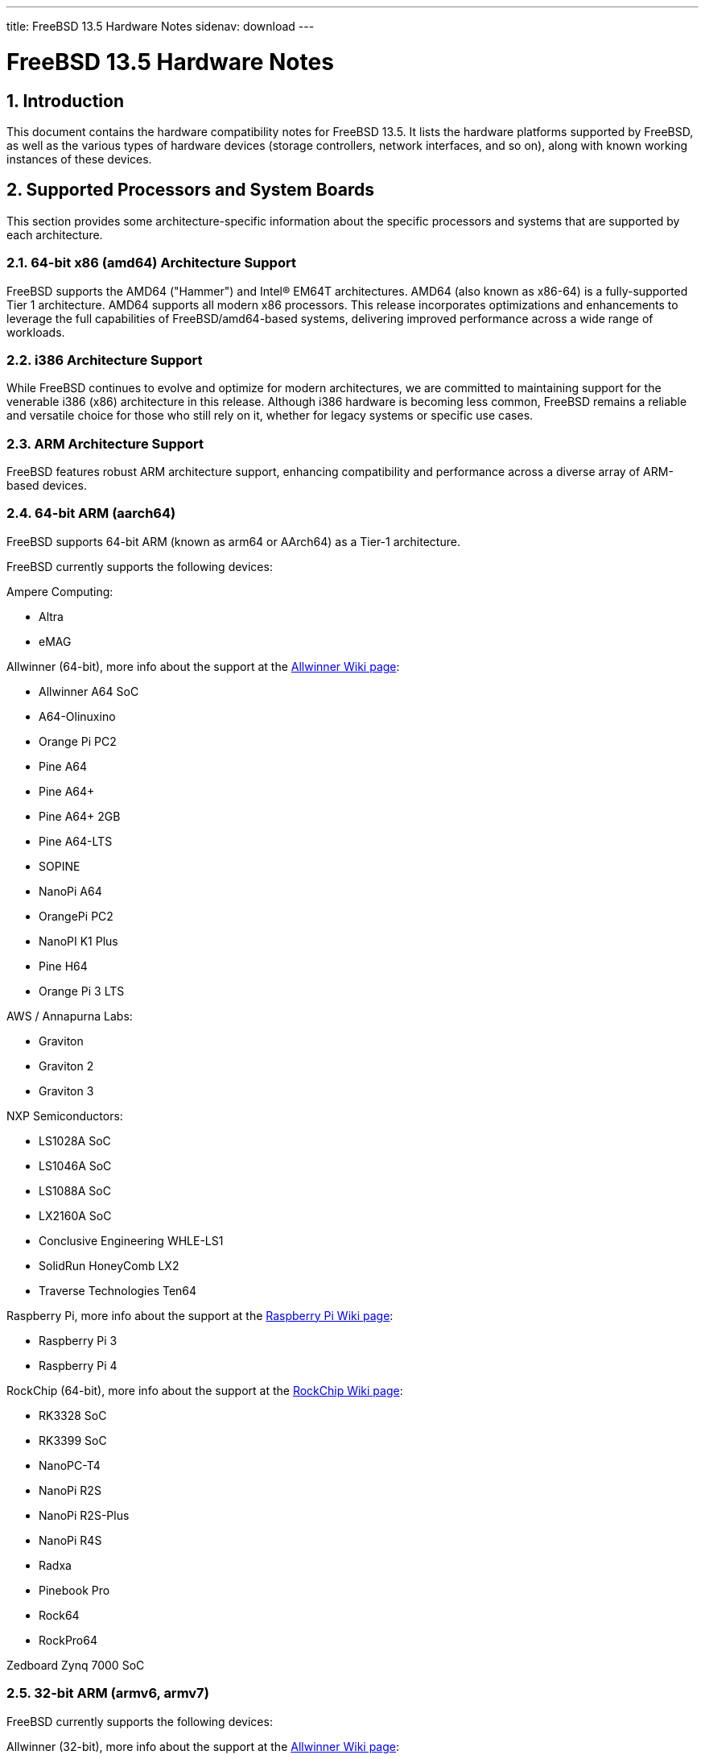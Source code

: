 ---
title: FreeBSD 13.5 Hardware Notes
sidenav: download
---

= FreeBSD 13.5 Hardware Notes
:doctype: article
:toc: macro
:toclevels: 1
:icons: font
:sectnums:
:source-highlighter: rouge
:experimental:

toc::[]

[[intro]]
== Introduction

This document contains the hardware compatibility notes for FreeBSD 13.5.
It lists the hardware platforms supported by FreeBSD, as well as the various types of hardware devices (storage controllers, network interfaces, and so on), along with known working instances of these devices.

[[proc]]
== Supported Processors and System Boards

This section provides some architecture-specific information about the specific processors and systems that are supported by each architecture.

[[proc-amd64]]
=== 64-bit x86 (amd64) Architecture Support

FreeBSD supports the AMD64 ("Hammer") and Intel(R) EM64T architectures.
AMD64 (also known as x86-64) is a fully-supported Tier 1 architecture.
AMD64 supports all modern x86 processors.
This release incorporates optimizations and enhancements to leverage the full capabilities of FreeBSD/amd64-based systems, delivering improved performance across a wide range of workloads.

[[proc-i386]]
=== i386 Architecture Support

While FreeBSD continues to evolve and optimize for modern architectures, we are committed to maintaining support for the venerable i386 (x86) architecture in this release.
Although i386 hardware is becoming less common, FreeBSD remains a reliable and versatile choice for those who still rely on it, whether for legacy systems or specific use cases.

[[proc-arm]]
=== ARM Architecture Support

FreeBSD features robust ARM architecture support, enhancing compatibility and performance across a diverse array of ARM-based devices.

[[proc-arm-64]]
=== 64-bit ARM (aarch64)

FreeBSD supports 64-bit ARM (known as arm64 or AArch64) as a Tier-1 architecture.

FreeBSD currently supports the following devices:

Ampere Computing:

* Altra
* eMAG

Allwinner (64-bit), more info about the support at the link:https://wiki.freebsd.org/arm/Allwinner[Allwinner Wiki page]:

* Allwinner A64 SoC
* A64-Olinuxino
* Orange Pi PC2
* Pine A64
* Pine A64+
* Pine A64+ 2GB
* Pine A64-LTS
* SOPINE
* NanoPi A64
* OrangePi PC2
* NanoPI K1 Plus
* Pine H64
* Orange Pi 3 LTS

AWS / Annapurna Labs:

* Graviton
* Graviton 2
* Graviton 3

NXP Semiconductors:

* LS1028A SoC
* LS1046A SoC
* LS1088A SoC
* LX2160A SoC
* Conclusive Engineering WHLE-LS1
* SolidRun HoneyComb LX2
* Traverse Technologies Ten64

Raspberry Pi, more info about the support at the link:https://wiki.freebsd.org/arm/Raspberry%20Pi[Raspberry Pi Wiki page]:

* Raspberry Pi 3
* Raspberry Pi 4

RockChip (64-bit), more info about the support at the link:https://wiki.freebsd.org/arm/RockChip[RockChip Wiki page]:

* RK3328 SoC
* RK3399 SoC
* NanoPC-T4
* NanoPi R2S
* NanoPi R2S-Plus
* NanoPi R4S
* Radxa
* Pinebook Pro
* Rock64
* RockPro64

Zedboard Zynq 7000 SoC

[[proc-arm-32]]
=== 32-bit ARM (armv6, armv7)

FreeBSD currently supports the following devices:

Allwinner (32-bit), more info about the support at the link:https://wiki.freebsd.org/arm/Allwinner[Allwinner Wiki page]:

* Allwinner A10 SoC
* Allwinner A13/R8 SoC
* Allwinner A20 SoC
* Allwinner A31 & A31s SoC
* Allwinner A83T SoC
* Allwinner H3 & H2+ SoC
* Allwinner H5 SoC
* Allwinner H6 SoC
* Cubieboard
* A10-OlinuXino-Lime
* A13-OLinuXino
* Banana Pi
* CubieBoard 2
* Lamobo R1
* Olimex A20 SOM
* PCDuino3
* BananaPi M3
* Orange Pi +2E
* OrangePi One
* Orange Pi One Lite
* Orange Pi PC
* Orange Pi Zero
* NanoPI NEO

NXP i.MX6 (32-bit), more info about the support at the link:https://wiki.freebsd.org/arm/imx6[NXP i.MX6 Wiki page]:

* Wandboard
* CuBox i
* HummingBoard

Raspberry Pi, more info about the support at the link:https://wiki.freebsd.org/arm/Raspberry%20Pi[Raspberry Pi Wiki page]:

* Raspberry Pi 1
* Raspberry Pi 2
* Raspberry Pi Zero
* RPi Zero W

[[proc-risc-v]]
=== RISC-V Architecture Support

RISC-V support in FreeBSD represents a significant milestone in the evolution of this open-source operating system.
FreeBSD was the first operating system to have bootable in-tree support for RISC-V, underscoring its commitment to embracing emerging hardware architectures.

FreeBSD currently supports the following platforms:

* HiFive Unleashed (SiFive FU540)
* HiFive Unmatched (SiFive FU740)
* Spike
* QEMU

More information about the support at the link:https://wiki.freebsd.org/riscv[RISC-V Wiki page].

[[proc-powerpc]]
=== PowerPC Architecture Support

Many PowerPC platforms are supported, including but not limited to:

* Apple PowerMac G4 and later.
* IBM POWER4 and later using pseries VM platform.
* IBM POWER8 and later bare metal powernv
** Most development done using Raptor TALOS-II
* Embedded NXP QorIQ and PowerQUICC III (MPC85XX, Pxxx)
** Tested on AmigaOne X5000 and AmigaOne A1222

// The "Supported Devices" section of the release notes.
// Generally processor-independent, with conditional text
// inclusion handling any architecture-dependent text.

// Within each subsection describing a class of hardware
// (i.e. Ethernet interfaces), list broad groups of devices
// alphabetically as paragraphs sorted alphabetically (frequently
// these groups will be arranged by manufacturer, i.e. 3Com
// Ethernet interfaces).

// Where applicable, a "Miscellaneous" section may follow all
// other named sections.

// These guidelines are not hard-and-fast rules, and exceptions
// will occur.  Following these guidelines (vague as they may be)
// is highly recommended to try to keep the formatting of
// this section consistent.

// We give manpage references using the &man entities where
// possible.  If a driver has no manpage (and consequently no
// &man entity, we simply give the name of the driver).
// Please avoid doing &man entity conversions unless you
// know for sure that an entity and manpage exist; sweeps through
// this file to fix "missed" conversions are likely to break the
// build.

[[support]]
== Supported Devices

This section describes the devices currently known to be supported by FreeBSD.
Other configurations may also work, but simply have not been tested yet.
Feedback, updates, and corrections to this list are encouraged.

Where possible, the drivers applicable to each device or class of devices is listed.
If the driver in question has a manual page in the FreeBSD base distribution (most should), it is referenced here.
Information on specific models of supported devices, controllers, etc. can be found in the manual pages.

[NOTE]
====
The device lists in this document are being generated automatically from FreeBSD manual pages.
This means that some devices, which are supported by multiple drivers, may appear multiple times.
====

[[disk]]
=== Disk Controllers

[amd64, i386] IDE/ATA controllers (man:ata[4] driver)

&hwlist.aac;

&hwlist.aacraid;

&hwlist.adv;

&hwlist.adw;

&hwlist.aha;

&hwlist.ahc;

&hwlist.ahci;

&hwlist.ahd;

&hwlist.man4.i386/aic;

&hwlist.amr;

&hwlist.arcmsr;

&hwlist.ata;

&hwlist.bt;

&hwlist.ciss;

&hwlist.dpt;

[NOTE]
====
[amd64, i386] Booting from these controllers is supported.
EISA adapters are not supported.
====

&hwlist.esp;

&hwlist.hpt27xx;

&hwlist.hptiop;

&hwlist.hptmv;

&hwlist.hptnr;

&hwlist.hptrr;

&hwlist.ida;

&hwlist.iir;

&hwlist.ips;

&hwlist.isci;

&hwlist.isp;

&hwlist.mfi;

&hwlist.mlx;

[NOTE]
====
[amd64, i386] Booting from these controllers is supported.
EISA adapters are not supported.
====

&hwlist.mly;

&hwlist.mpi3mr;

&hwlist.mpr;

&hwlist.mps;

&hwlist.mpt;

&hwlist.mrsas;

&hwlist.mvs;

&hwlist.ncr;

&hwlist.ncv;

&hwlist.nsp;

&hwlist.ocs_fc;

&hwlist.pms;

&hwlist.pst;

&hwlist.siis;

&hwlist.smartpqi;

&hwlist.stg;

&hwlist.sym;

&hwlist.trm;

&hwlist.twa;

&hwlist.twe;

&hwlist.tws;

&hwlist.vpo;

With all supported SCSI controllers, full support is provided for SCSI-I, SCSI-II, and SCSI-III peripherals, including hard disks, optical disks, tape drives (including DAT, 8mm Exabyte, Mammoth, and DLT), medium changers, processor target devices and CD-ROM drives.
WORM devices that support CD-ROM commands are supported for read-only access by the CD-ROM drivers (such as man:cd[4]).
WORM/CD-R/CD-RW writing support is provided by man:cdrecord[1], which is a part of the package:sysutils/cdrtools[] port in the Ports Collection.

The following CD-ROM type systems are supported at this time:

* SCSI interface (also includes ProAudio Spectrum and SoundBlaster SCSI) (man:cd[4])
* ATAPI IDE interface (man:acd[4])

[[ethernet]]
=== Ethernet Interfaces

&hwlist.ae;

&hwlist.age;

&hwlist.alc;

&hwlist.ale;

&hwlist.altera_atse;

&hwlist.aue;

&hwlist.axe;

ASIX Electronics AX88178A/AX88179 USB Gigabit Ethernet adapters (man:axge[4] driver)

&hwlist.bce;

[amd64, i386] Broadcom BCM4401 based Fast Ethernet adapters (man:bfe[4] driver)

&hwlist.bge;

&hwlist.bnxt;

&hwlist.bxe;

&hwlist.cas;

&hwlist.cdce;

[amd64, i386] Crystal Semiconductor CS89x0-based NICs (man:cs[4] driver)

&hwlist.cue;

&hwlist.cxgb;

&hwlist.cxgbe;

&hwlist.cxgbev;

&hwlist.dc;

&hwlist.de;

&hwlist.man4.powerpc/dtsec;

&hwlist.ed;

&hwlist.em;

FreeBSD kernel driver for Elastic Network Adapter (ENA) family (man:ena[4] driver)

&hwlist.enic;

&hwlist.man4.i386/ep;

Agere ET1310 Gigabit Ethernet adapters (man:et[4] driver)

&hwlist.man4.i386/ex;

&hwlist.man4.i386/fe;

&hwlist.fxp;

&hwlist.gem;

&hwlist.genet;

Ethernet driver for Google Virtual NIC (gVNIC) (man:gve[4] driver)

&hwlist.hme;

&hwlist.igc;

&hwlist.ipheth;

&hwlist.ixgbe;

&hwlist.ixl;

&hwlist.jme;

&hwlist.kue;

&hwlist.lge;

&hwlist.liquidio;

&hwlist.mgb;

&hwlist.mlx4en;

&hwlist.mlx4ib;

&hwlist.mlx5en;

&hwlist.mlx5ib;

&hwlist.mos;

&hwlist.msk;

&hwlist.muge;

&hwlist.mxge;

&hwlist.my;

&hwlist.nfe;

&hwlist.nge;

&hwlist.oce;

&hwlist.pcn;

&hwlist.qlnxe;

&hwlist.qlxgb;

&hwlist.qlxgbe;

&hwlist.qlxge;

&hwlist.re;

&hwlist.rl;

&hwlist.rtwn_usb;

&hwlist.rue;

&hwlist.sf;

&hwlist.sfxge;

&hwlist.sge;

&hwlist.sis;

&hwlist.sk;

&hwlist.smsc;

&hwlist.sn;

&hwlist.ste;

&hwlist.stge;

&hwlist.ti;

&hwlist.tl;

&hwlist.man4.powerpc/tsec;

[amd64, i386] SMC 83c17x (EPIC)-based Ethernet NICs (man:tx[4] driver)

&hwlist.txp;

&hwlist.u3g;

&hwlist.udav;

&hwlist.ufoma;

&hwlist.uhso;

&hwlist.urndis;

&hwlist.vge;

&hwlist.vr;

&hwlist.vte;

&hwlist.man4.i386/vx;

&hwlist.wb;

&hwlist.xe;

&hwlist.xl;

[[wlan]]
=== Wireless Network Interfaces

[amd64, i386] Cisco/Aironet 802.11b wireless adapters (man:an[4] driver)

&hwlist.ath;

&hwlist.ath_hal;

&hwlist.bwi;

&hwlist.bwn;

[i386, amd64] Intel PRO/Wireless 2100 MiniPCI network adapter (man:ipw[4] driver)

[i386, amd64] Intel PRO/Wireless 2200BG/2915ABG MiniPCI and 2225BG PCI network adapters (man:iwi[4] driver)

&hwlist.iwlwifi;

[i386, amd64] Intel Dual Band Wireless AC 3160/7260/7265 IEEE 802.11ac network adapters (man:iwm[4] driver)

[i386, amd64] Intel Wireless WiFi Link 4965AGN IEEE 802.11n PCI network adapters (man:iwn[4] driver)

[i386, amd64] Marvell Libertas IEEE 802.11b/g PCI network adapters (man:malo[4] driver)

Marvell 88W8363 IEEE 802.11n wireless network adapters (man:mwl[4] driver)

&hwlist.otus;

&hwlist.ral;

&hwlist.rsu;

&hwlist.rtw88;

&hwlist.rtw89;

Realtek RTL8192C, RTL8188E, RTL8812A and RTL8821A based PCIe IEEE 802.11b/g/n wireless network adapters (man:rtwn[4] driver)

&hwlist.rum;

&hwlist.run;

&hwlist.uath;

&hwlist.upgt;

&hwlist.ural;

&hwlist.urtw;

[amd64, i386] Lucent Technologies WaveLAN/IEEE 802.11b wireless network adapters and workalikes using the Lucent Hermes, Intersil PRISM-II, Intersil PRISM-2.5, Intersil Prism-3, and Symbol Spectrum24 chipsets (man:wi[4] driver)

[i386, amd64] Intel PRO/Wireless 3945ABG MiniPCI network adapters (man:wpi[4] driver)

&hwlist.zyd;

[[misc-network]]
=== Miscellaneous Networks

&hwlist.man4.i386/ce;

&hwlist.man4.i386/cx;

&hwlist.man4.i386/cp;

&hwlist.man4.i386/ctau;

[[serial]]
=== Serial Interfaces

[amd64, i386] "PC standard" 8250, 16450, and 16550-based serial ports (man:sio[4] driver)

&hwlist.uart;

&hwlist.scc;

[amd64, i386] AST 4 port serial card using shared IRQ

* ARNET 8 port serial card using shared IRQ
* ARNET (now Digiboard) Sync 570/i high-speed serial

[i386] Boca multi-port serial cards

* Boca BB1004 4-Port serial card (Modems _not_ supported)
* Boca IOAT66 6-Port serial card (Modems supported)
* Boca BB1008 8-Port serial card (Modems _not_ supported)
* Boca BB2016 16-Port serial card (Modems supported)

[i386] Comtrol Rocketport card (man:rp[4] driver)

[i386] Cyclades Cyclom-Y serial board (man:cy[4] driver)

[i386] STB 4 port card using shared IRQ

[amd64, i386] PCI-Based multi-port serial boards (man:puc[4] driver)

* [amd64, i386] Actiontech 56K PCI
* [amd64, i386] Avlab Technology, PCI IO 2S and PCI IO 4S
* [amd64, i386] Comtrol RocketPort 550
* [amd64, i386] Decision Computers PCCOM 4-port serial and dual port RS232/422/485
* [amd64, i386] Dolphin Peripherals 4025/4035/4036
* [amd64, i386] IC Book Labs Dreadnought 16x Lite and Pro
* [amd64, i386] Lava Computers 2SP-PCI/DSerial-PCI/Quattro-PCI/Octopus-550
* [amd64, i386] Middle Digital, Weasle serial port
* [amd64, i386] Moxa Industio CP-114, Smartio C104H-PCI and C168H/PCI
* [amd64, i386] NEC PK-UG-X001 and PK-UG-X008
* [amd64, i386] Netmos NM9835 PCI-2S-550
* [amd64, i386] Oxford Semiconductor OX16PCI954 PCI UART
* [amd64, i386] Syba Tech SD-LAB PCI-4S2P-550-ECP
* [amd64, i386] SIIG Cyber I/O PCI 16C550/16C650/16C850
* [amd64, i386] SIIG Cyber 2P1S PCI 16C550/16C650/16C850
* [amd64, i386] SIIG Cyber 2S1P PCI 16C550/16C650/16C850
* [amd64, i386] SIIG Cyber 4S PCI 16C550/16C650/16C850
* [amd64, i386] SIIG Cyber Serial (Single and Dual) PCI 16C550/16C650/16C850
* [amd64, i386] Syba Tech Ltd. PCI-4S2P-550-ECP
* [amd64, i386] Titan PCI-200H and PCI-800H
* [amd64, i386] US Robotics (3Com) 3CP5609 modem
* [amd64, i386] VScom PCI-400 and PCI-800

&hwlist.rc;

&hwlist.uark;

&hwlist.uchcom;

&hwlist.ucycom;

[[sound]]
=== Sound Devices

&hwlist.snd_ad1816;

&hwlist.snd_als4000;

&hwlist.snd_atiixp;

&hwlist.snd_cmi;

&hwlist.snd_cs4281;

&hwlist.snd_csa;

&hwlist.snd_ds1;

&hwlist.snd_emu10k1;

&hwlist.snd_emu10kx;

&hwlist.snd_envy24;

&hwlist.snd_envy24ht;

&hwlist.snd_es137x;

&hwlist.snd_ess;

&hwlist.snd_fm801;

&hwlist.snd_gusc;

&hwlist.snd_hda;

&hwlist.snd_hdspe;

&hwlist.snd_ich;

&hwlist.snd_maestro;

&hwlist.snd_maestro3;

&hwlist.snd_mss;

&hwlist.snd_neomagic;

&hwlist.snd_sbc;

&hwlist.snd_solo;

&hwlist.snd_spicds;

&hwlist.snd_t4dwave;

&hwlist.snd_via8233;

&hwlist.snd_via82c686;

&hwlist.snd_vibes;

[[camera]]
=== Camera and Video Capture Devices

&hwlist.bktr;

[i386] Connectix QuickCam

[[usb]]
=== USB Devices

[amd64, i386] A range of USB peripherals are supported; devices known to work are listed in this section.
Owing to the generic nature of most USB devices, with some exceptions any device of a given class will be supported, even if not explicitly listed here.

[NOTE]
====
[amd64, i386] USB Ethernet adapters can be found in the section listing <<ethernet,Ethernet interfaces>>.
====

[NOTE]
====
[amd64, i386] USB Bluetooth adapters can be found in <<bluetooth,Bluetooth>> section.
====

Altera University Program Secure Data Card IP Core (man:altera_sdcard[4] driver)

&hwlist.atp;

&hwlist.atopcase;

&hwlist.man4.powerpc/abtn;

&hwlist.man4.powerpc/akbd;

&hwlist.man4.powerpc/ams;

&hwlist.ohci;

&hwlist.ugold;

&hwlist.uhci;

&hwlist.uipaq;

[amd64, i386] USB 2.0 controllers using the EHCI interface (man:ehci[4] driver)

[amd64, i386] Hubs

[amd64, i386] Keyboards (man:ukbd[4] driver)

[amd64, i386] Miscellaneous

* Assist Computer Systems PC Camera C-M1
* ActiveWire I/O Board
* Creative Technology Video Blaster WebCam Plus
* D-Link DSB-R100 USB Radio (man:ufm[4] driver)
* Mirunet AlphaCam Plus

&hwlist.urio;

&hwlist.umodem;

[amd64, i386] Mice (man:ums[4] driver)

&hwlist.rtsx;

&hwlist.ulpt;

&hwlist.ubsa;

&hwlist.ubser;

&hwlist.uftdi;

&hwlist.uplcom;

&hwlist.umcs;

&hwlist.umct;

[amd64, i386] Audio Devices (man:uaudio[4] driver)

&hwlist.uslcom;

&hwlist.uvisor;

&hwlist.uvscom;

&hwlist.xhci;

[[firewire]]
=== IEEE 1394 (Firewire) Devices

&hwlist.fwohci;

[amd64, i386] Serial Bus Protocol 2 (SBP-2) storage devices (man:sbp[4] driver)

[[bluetooth]]
=== Bluetooth Devices

&hwlist.ng_bt3c;

&hwlist.ng_ubt;

[[crypto-accel]]
=== Cryptographic Accelerators

&hwlist.ccr;

&hwlist.hifn;

&hwlist.safe;

&hwlist.ubsec;

[[misc]]
=== Miscellaneous

[amd64, i386] FAX-Modem/PCCARD

* MELCO IGM-PCM56K/IGM-PCM56KH
* Nokia Card Phone 2.0 (gsm900/dcs1800 HSCSD terminal)

[amd64, i386] Floppy drives (man:fdc[4] driver)

[amd64, i386] VGA-compatible video cards (man:vga[4] driver)

[NOTE]
====
Information regarding specific video cards and compatibility with Xorg can be found at link:http://www.x.org/[http://www.x.org/].
====

[amd64, i386] Keyboards including:

* [i386] AT-style keyboards (man:atkbd[4] driver)
* [amd64, i386] PS/2 keyboards (man:atkbd[4] driver)
* [amd64, i386] USB keyboards (man:ukbd[4] driver)

[amd64, i386] Pointing devices including:

* [amd64, i386] Bus mice and compatible devices (man:mse[4] driver)
* [amd64, i386] PS/2 mice and compatible devices, including many laptop pointing devices (man:psm[4] driver)
* Serial mice and compatible devices
* [amd64, i386] USB mice (man:ums[4] driver)

[NOTE]
====
man:moused[8] has more information on using pointing devices with FreeBSD.
Information on using pointing devices with Xorg can be found at link:http://www.x.org/[http://www.x.org/].
====

[amd64, i386] "PC standard" parallel ports (man:ppc[4] driver)

[i386, amd64] PC-compatible joysticks (man:joy[4] driver)

[i386] PHS Data Communication Card/PCCARD

* NTT DoCoMo P-in Comp@ct
* Panasonic KX-PH405
* SII MC-P200

[i386] Xilinx XC6200-based reconfigurable hardware cards compatible with the HOT1 from link:http://www.vcc.com/[Virtual Computers] (xrpu driver).

&hwlist.ads111x;

&hwlist.amdsbwd;

&hwlist.at45d;

&hwlist.gpioths;

&hwlist.ig4;

&hwlist.intpm;

&hwlist.mx25l;

&hwlist.netfpga10g_nf10bmac;

&hwlist.ntb_hw_plx;

&hwlist.ow_temp;

&hwlist.sdhci;

&hwlist.superio;
